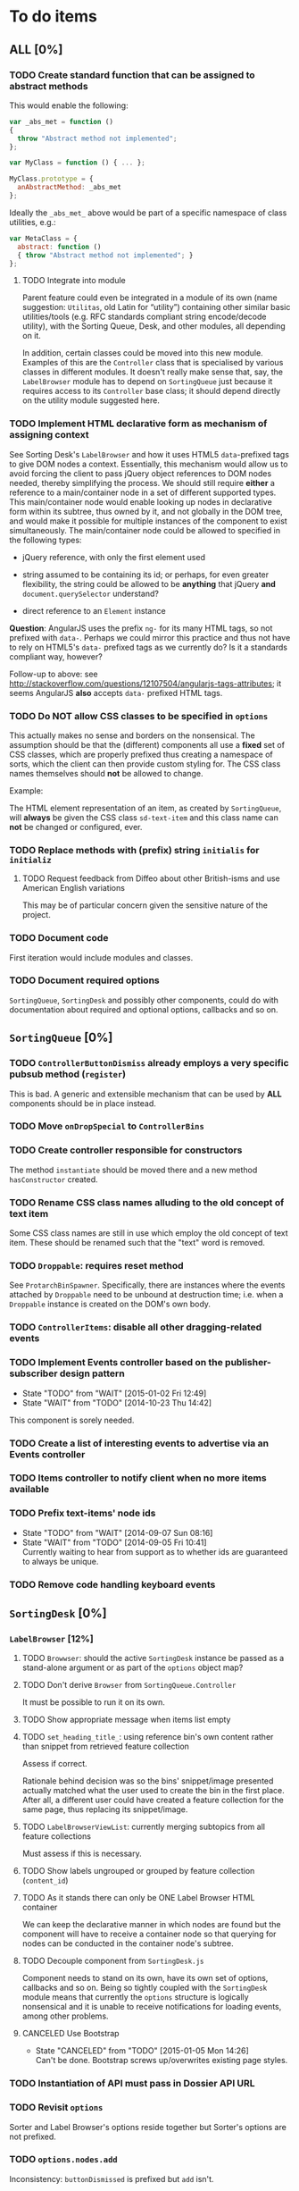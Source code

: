* To do items
** *ALL* [0%]
*** TODO Create standard function that can be assigned to abstract methods
This would enable the following:

#+BEGIN_SRC javascript
var _abs_met = function ()
{
  throw "Abstract method not implemented";
};

var MyClass = function () { ... };

MyClass.prototype = {
  anAbstractMethod: _abs_met
};
#+END_SRC

Ideally the =_abs_met_= above would be part of a specific namespace of class utilities, e.g.:

#+BEGIN_SRC javascript
var MetaClass = {
  abstract: function ()
  { throw "Abstract method not implemented"; }
};
#+END_SRC  

**** TODO Integrate into module
Parent feature could even be integrated in a module of its own (name suggestion: =Utilitas=, old Latin for “utility”) containing other similar basic utilities/tools (e.g. RFC standards compliant string encode/decode utility), with the Sorting Queue, Desk, and other modules, all depending on it.

In addition, certain classes could be moved into this new module. Examples of this are the =Controller= class that is specialised by various classes in different modules. It doesn't really make sense that, say, the =LabelBrowser= module has to depend on =SortingQueue= just because it requires access to its =Controller= base class; it should depend directly on the utility module suggested here.

*** TODO Implement HTML declarative form as mechanism of assigning context
See Sorting Desk's =LabelBrowser= and how it uses HTML5 =data=-prefixed tags to give DOM nodes a context. Essentially, this mechanism would allow us to avoid forcing the client to pass jQuery object references to DOM nodes needed, thereby simplifying the process. We should still require *either* a reference to a main/container node in a set of different supported types. This main/container node would enable looking up nodes in declarative form within its subtree, thus owned by it, and not globally in the DOM tree, and would make it possible for multiple instances of the component to exist simultaneously. The main/container node could be allowed to specified in the following types:

+ jQuery reference, with only the first element used
  
+ string assumed to be containing its id; or perhaps, for even greater flexibility, the string could be allowed to be *anything* that jQuery *and* =document.querySelector= understand?
  
+ direct reference to an =Element= instance

*Question*: AngularJS uses the prefix =ng-= for its many HTML tags, so not prefixed with =data-=. Perhaps we could mirror this practice and thus not have to rely on HTML5's =data-= prefixed tags as we currently do? Is it a standards compliant way, however?

Follow-up to above: see http://stackoverflow.com/questions/12107504/angularjs-tags-attributes; it seems AngularJS *also* accepts =data-= prefixed HTML tags.

*** TODO Do *NOT* allow CSS classes to be specified in =options=
This actually makes no sense and borders on the nonsensical. The assumption should be that the (different) components all use a *fixed* set of CSS classes, which are properly prefixed thus creating a namespace of sorts, which the client can then provide custom styling for. The CSS class names themselves should *not* be allowed to change.

Example:

The HTML element representation of an item, as created by =SortingQueue=, will *always* be given the CSS class =sd-text-item= and this class name can *not* be changed or configured, ever.

*** TODO Replace methods with (prefix) string =initialis= for =initializ=

**** TODO Request feedback from Diffeo about other British-isms and use American English variations
This may be of particular concern given the sensitive nature of the project.

*** TODO Document code
First iteration would include modules and classes.

*** TODO Document required options
=SortingQueue=, =SortingDesk= and possibly other components, could do with documentation about required and optional options, callbacks and so on.

** =SortingQueue= [0%]
*** TODO =ControllerButtonDismiss= already employs a very specific pubsub method (=register=)
This is bad. A generic and extensible mechanism that can be used by *ALL* components should be in place instead.

*** TODO Move =onDropSpecial= to =ControllerBins=
*** TODO Create controller responsible for constructors
The method =instantiate= should be moved there and a new method  =hasConstructor= created.

*** TODO Rename CSS class names alluding to the old concept of text item
Some CSS class names are still in use which employ the old concept of text item. These should be renamed such that the "text" word is removed.

*** TODO =Droppable=: requires reset method
See =ProtarchBinSpawner=. Specifically, there are instances where the events attached by =Droppable= need to be unbound at destruction time; i.e. when a =Droppable= instance is created on the DOM's own body.

*** TODO =ControllerItems=: disable all other dragging-related events

*** TODO Implement Events controller based on the publisher-subscriber design pattern
- State "TODO"       from "WAIT"       [2015-01-02 Fri 12:49]
- State "WAIT"       from "TODO"       [2014-10-23 Thu 14:42]

This component is sorely needed.

*** TODO Create a list of interesting events to advertise via an Events controller

*** TODO Items controller to notify client when no more items available

*** TODO Prefix text-items' node ids
- State "TODO"       from "WAIT"       [2014-09-07 Sun 08:16]
- State "WAIT"       from "TODO"       [2014-09-05 Fri 10:41] \\
  Currently waiting to hear from support as to whether ids are guaranteed to always be unique.
  
*** TODO Remove code handling keyboard events
  
** =SortingDesk= [0%]
*** =LabelBrowser= [12%]
**** TODO =Browwser=: should the active =SortingDesk= instance be passed as a stand-alone argument or as part of the =options= object map?

**** TODO Don't derive =Browser= from =SortingQueue.Controller=
It must be possible to run it on its own.

**** TODO Show appropriate message when items list empty
**** TODO =set_heading_title_=: using reference bin's own content rather than snippet from retrieved feature collection
Assess if correct.

Rationale behind decision was so the bins' snippet/image presented actually matched what the user used to create the bin in the first place. After all, a different user could have created a feature collection for the same page, thus replacing its snippet/image.

**** TODO =LabelBrowserViewList=: currently merging subtopics from all feature collections
Must assess if this is necessary.

**** TODO Show labels ungrouped or grouped by feature collection (=content_id=)
**** TODO As it stands there can only be ONE Label Browser HTML container
We can keep the declarative manner in which nodes are found but the component will have to receive a container node so that querying for nodes can be conducted in the container node's subtree.

**** TODO Decouple component from =SortingDesk.js=
Component needs to stand on its own, have its own set of options, callbacks and so on. Being so tightly coupled with the =SortingDesk= module means that currently the =options= structure is logically nonsensical and it is unable to receive notifications for loading events, among other problems.

**** CANCELED Use Bootstrap
- State "CANCELED"   from "TODO"       [2015-01-05 Mon 14:26] \\
  Can't be done. Bootstrap screws up/overwrites existing page styles.

*** TODO Instantiation of API must pass in Dossier API URL
*** TODO Revisit =options=
Sorter and Label Browser's options reside together but Sorter's options are not prefixed.

*** TODO =options.nodes.add=
Inconsistency: =buttonDismissed= is prefixed but =add= isn't.

*** TODO Assess whether instance should keep reference to =options= object
Should it rely on =SortingQueue= instead?

*** TODO Time to think about decoupling =SortingDesk.js=

*** TODO Throw exception when instantiating if not on valid page
URL of page must have a valid HTTP[S] protocol. Disallow on any other page and throw exception.

*** TODO Allow specialisation of =ControllerButtonDismiss=

*** TODO Tentative: allow =SortingDesk='s constructor to receive a deferred object
Allow the constructor of =SortingDesk= to receive an *optional* deferred object provided, and which is under the responsibility of the user, that can be actioned upon depending on the result of the initialisation sequence.

Ultimately this optional mechanism would allow the client to receive a perfectly timed notification regarding Sorting Desk's initialisation state as and when it happens.

*** TODO =ControllerBinSpawner=: =addManual= can't be supported as it stands
+ API requires knowledge of the bin's =label=.
+ Several TODO annotations have been created regarding this issue.
  
*** TODO Display of the bins should be minimal
Ideally, each bin should look like the item that was first dropped to create that bin.

*** WAIT Implement keyboard auto-repeat with configurable frequency
- State "WAIT"       from "TODO"       [2014-10-15 Wed 13:56] \\
  Probable unwanted feature.
  
*** WAIT Allow bin statements to be edited
- State "WAIT"       from "TODO"       [2014-10-10 Fri 16:11] \\
  This will most likely require involvement of the client via a callback.
- State "TODO"       from "WAIT"       [2014-09-05 Fri 10:42]
- State "WAIT"       from "TODO"       [2014-08-22 Fri 13:24] \\
  Not proceeding with this until it's clear whether bins based on existing text items are even editable.
  
*** WAIT Do not allow duplicate bins
- State "WAIT"       from "CANCELED"   [2014-11-26 Wed 09:09] \\
  Reissuing TODO item as there is validity in the concept.
- State "CANCELED"   from "WAIT"       [2014-09-04 Thu 13:02] \\
  Most likely can't be done reliably.
- State "WAIT"       from "TODO"       [2014-08-22 Fri 12:44] \\
  Specifications aren't clear as to how bins that are based on existing text items
  are created.
  
** Extension [0%]
*** All [100%]
*** Chrome [0%]
**** TODO =Activator=: using an adhoc event subscriber
**** TODO Custom font should really be loaded by a resource manager
See =Ui= constructor, before =get-meta= message is sent.

**** TODO Do not show activator when not on valid page
URL of page must have a valid HTTP[S] protocol. Disallow on any other page.

**** TODO [#A] Add option: Dossier stack API URL
** API [0%]
*** All [0%]
**** TODO Move all API-related files into respective component directory

**** TODO Add timeout to AJAX calls

*** Live [0%]
**** TODO Place methods in relevant namespaces
For instance all methods pertaining to feature collection should be in a `fc´ or `featureCollection´ namespace of their own.

**** TODO Force clients of the =Api= module to instantiate it
As it stands, the =Api= module can only be used by one client at a time.

**** TODO Remove bypass of =DossierJS.SortingQueueItems.prototype._moreTexts=
The bypass was created do deliver items in the format expected by =SortingQueue= but this should instead be integrated in DossierJS. Better still, IMHO, would be to integrate what is now the =SortingQueueItems= class in =Api=.

** Mock [100%]

** Examples [0%]
*** TODO Fix broken examples

*** WAIT Create examples [0%]
- State "WAIT"       from "TODO"       [2014-11-25 Tue 06:39] \\
  Not a priority at the moment.
  
**** TODO No content ids

** CSS [0%]
*** TODO Ensure CSS contained by Sorting Desk and Queue components is (still) valid
Many changes have been made which must have surely affected the CSS.

** Tests [0%]
*** TODO instance: ensure reset doesn't run twice

*** TODO instance: require =visibleItems= to be greater than 0

*** TODO callbacks: removed test for =renderAddButton=

*** TODO callbacks: removed test for =renderPrimaryBin=

*** TODO callbacks: removed test for =renderSecondaryBin=

*** TODO callbacks: removed test for =addPrimarySubBin=

*** TODO callbacks: removed test for =addSecondaryBin=

*** TODO interface: ensure 'bin add' button is created prior to using it

*** TODO interface: ensure correct number of sub-bins are created

*** TODO interface: removed test for adding of sub-bin

** Unclassified
*** TODO Revamp errors returned via promises to include error *codes*
It is easier for programs to process errors if they are given as a code. Errors in human natural language are only useful to humans, not programs.

*** TODO Review data structures
This includes =Sorting Desk='s bin data structure and =Sorting Queue='s item
data structure. Changes to any of the components will require updating the
different API and example source files, as well as dossier.js .

For instance, Sorting Queue expects an item to be composed of the following properties:

+ =raw=: reference to raw structure; probably not needed
+ =node_id=: the item's id
+ =name=: (a sort of) label/tag
+ =url=: URL to point =name= above to
+ =text=: actual item content
+ =title=: optional; appended to =name= above

The above could instead be:

+ =id=
+ =label= (or =tag=)
  - =name=
  - =title=
  - =url=
+ =text=

A similar discussion could be had regarding bins' data structure.

*** TODO Employ use of classes to identify hover state and possibly others
This is meant to resolve the problem that parent elements can't be styled depending on mouse state, such as =:hover=, when nested elements are used. The only way to reliably solve this problem is to rely on CSS classes to signal mouse states.

*** WAIT Resolve all annotated TODO items
- State "WAIT"       from "TODO"       [2014-10-15 Wed 13:57] \\
  To be done when Sorting Desk has reached a significant milestone.
  
*** WAIT Implement user notifications
- State "WAIT"       from "CANCELED"   [2014-11-26 Wed 09:08] \\
  Requires explicit approval.
- State "CANCELED"   from "WAIT"       [2014-10-09 Thu 10:43] \\
  This will have to be implemented by the client via notification of events. Not Sorting Desk's concern.
- State "WAIT"       from "TODO"       [2014-09-05 Fri 11:21] \\
  Need further information.
A mechanism for displaying notifications to the user is needed for the purpose
of providing feedback, in particular in the cases when a user action is invalid
and results in an error.

* Bugs [0%]
** TODO When items' DIV is selected, scrolling with keyboard both selects next item as well as scroll the DIV contents
Scrolling on the items' DIV container must be suppressed.

Note that this might not be possible if the browser does not allow control over the HTML element's focus.

** TODO Wrong items are selected when a list of items contains duplicate items
A possible solution for this is to append a timestamp to each item's id. Even though each HTML node's id would be unique, they would each refer to the same item datum.

** TODO =Droppable=: =reset= clearing *all* events
This could be undesirable since all the events attached to the element are cleared, including any events the client may have set up.
